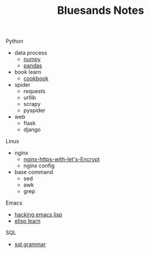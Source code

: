#+TITLE: Bluesands Notes
#+OPTIONS: toc:nil

**** Python
     + data process
       - [[./numpy-learn.html][numpy]]
       - [[../pandas_io.html][pandas]]
     + book learn
       - [[./python3_cookbook.html][cookbook]]
     + spider
       - requests
       - urllib
       - scrapy
       - pyspider
     + web
       - flask
       - django
**** Linux 
     + nginx
       - [[./nginx-https-with-let's-Encrypt.html][nginx-https-with-let's-Encrypt]]
       - nginx config
     + base command
       - sed
       - awk
       - grep
**** Emacs
     + [[./hacking-emacs-lisp.html][hacking emacs lisp]]
     + [[../elisp_learn.html][elisp learn]]
**** SQL
     + [[../sql_grammar.html][sql grammar]]
